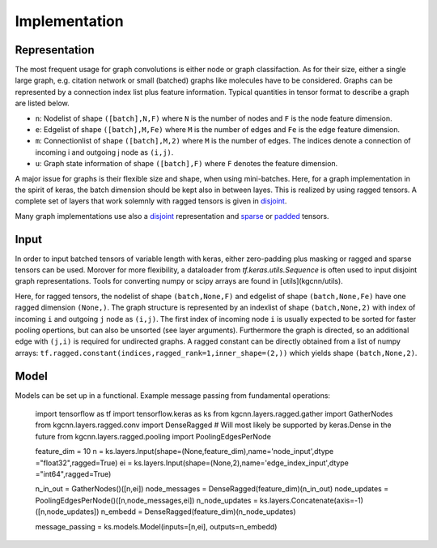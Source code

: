 .. _implementation:
   :maxdepth: 3

Implementation
==============

Representation
--------------

The most frequent usage for graph convolutions is either node or graph classifaction. As for their size, either a single large graph, e.g. citation network or small (batched) graphs like molecules have to be considered. 
Graphs can be represented by a connection index list plus feature information. Typical quantities in tensor format to describe a graph are listed below.

* ``n``: Nodelist of shape ``([batch],N,F)`` where ``N`` is the number of nodes and ``F`` is the node feature dimension.
* ``e``: Edgelist of shape ``([batch],M,Fe)`` where ``M`` is the number of edges and ``Fe`` is the edge feature dimension.
* ``m``: Connectionlist of shape ``([batch],M,2)`` where ``M`` is the number of edges. The indices denote a connection of incoming i and outgoing j node as ``(i,j)``.
* ``u``: Graph state information of shape ``([batch],F)`` where ``F`` denotes the feature dimension.
 
A major issue for graphs is their flexible size and shape, when using mini-batches. Here, for a graph implementation in the spirit of keras, the batch dimension should be kept also in between layes. This is realized by using ragged tensors. A complete set of layers that work solemnly with ragged tensors is given in `disjoint <https://github.com/aimat-lab/gcnn_keras/tree/master/kgcnn/layers/ragged>`_.

Many graph implementations use also a `disjoint <https://github.com/aimat-lab/gcnn_keras/tree/master/kgcnn/layers/disjoint>`_ representation and 
`sparse <https://github.com/aimat-lab/gcnn_keras/tree/master/kgcnn/layers/sparse>`_ or 
`padded <https://github.com/aimat-lab/gcnn_keras/tree/master/kgcnn/layers/padded>`_ tensors.

Input
-----

In order to input batched tensors of variable length with keras, either zero-padding plus masking or ragged and sparse tensors can be used. Morover for more flexibility, a dataloader from `tf.keras.utils.Sequence` is often used to input disjoint graph representations. Tools for converting numpy or scipy arrays are found in [utils](kgcnn/utils).

Here, for ragged tensors, the nodelist of shape ``(batch,None,F)`` and edgelist of shape ``(batch,None,Fe)`` have one ragged dimension ``(None,)``.
The graph structure is represented by an indexlist of shape ``(batch,None,2)`` with index of incoming ``i`` and outgoing ``j`` node as ``(i,j)``. 
The first index of incoming node ``i`` is usually expected to be sorted for faster pooling opertions, but can also be unsorted (see layer arguments). Furthermore the graph is directed, so an additional edge with ``(j,i)`` is required for undirected graphs. A ragged constant can be directly obtained from a list of numpy arrays: ``tf.ragged.constant(indices,ragged_rank=1,inner_shape=(2,))`` which yields shape ``(batch,None,2)``.

Model
-----

Models can be set up in a functional. Example message passing from fundamental operations:

   import tensorflow as tf
   import tensorflow.keras as ks
   from kgcnn.layers.ragged.gather import GatherNodes
   from kgcnn.layers.ragged.conv import DenseRagged  # Will most likely be supported by keras.Dense in the future
   from kgcnn.layers.ragged.pooling import PoolingEdgesPerNode

   feature_dim = 10
   n = ks.layers.Input(shape=(None,feature_dim),name='node_input',dtype ="float32",ragged=True)
   ei = ks.layers.Input(shape=(None,2),name='edge_index_input',dtype ="int64",ragged=True)

   n_in_out = GatherNodes()([n,ei])
   node_messages = DenseRagged(feature_dim)(n_in_out)
   node_updates = PoolingEdgesPerNode()([n,node_messages,ei])
   n_node_updates = ks.layers.Concatenate(axis=-1)([n,node_updates])
   n_embedd = DenseRagged(feature_dim)(n_node_updates)

   message_passing = ks.models.Model(inputs=[n,ei], outputs=n_embedd)
